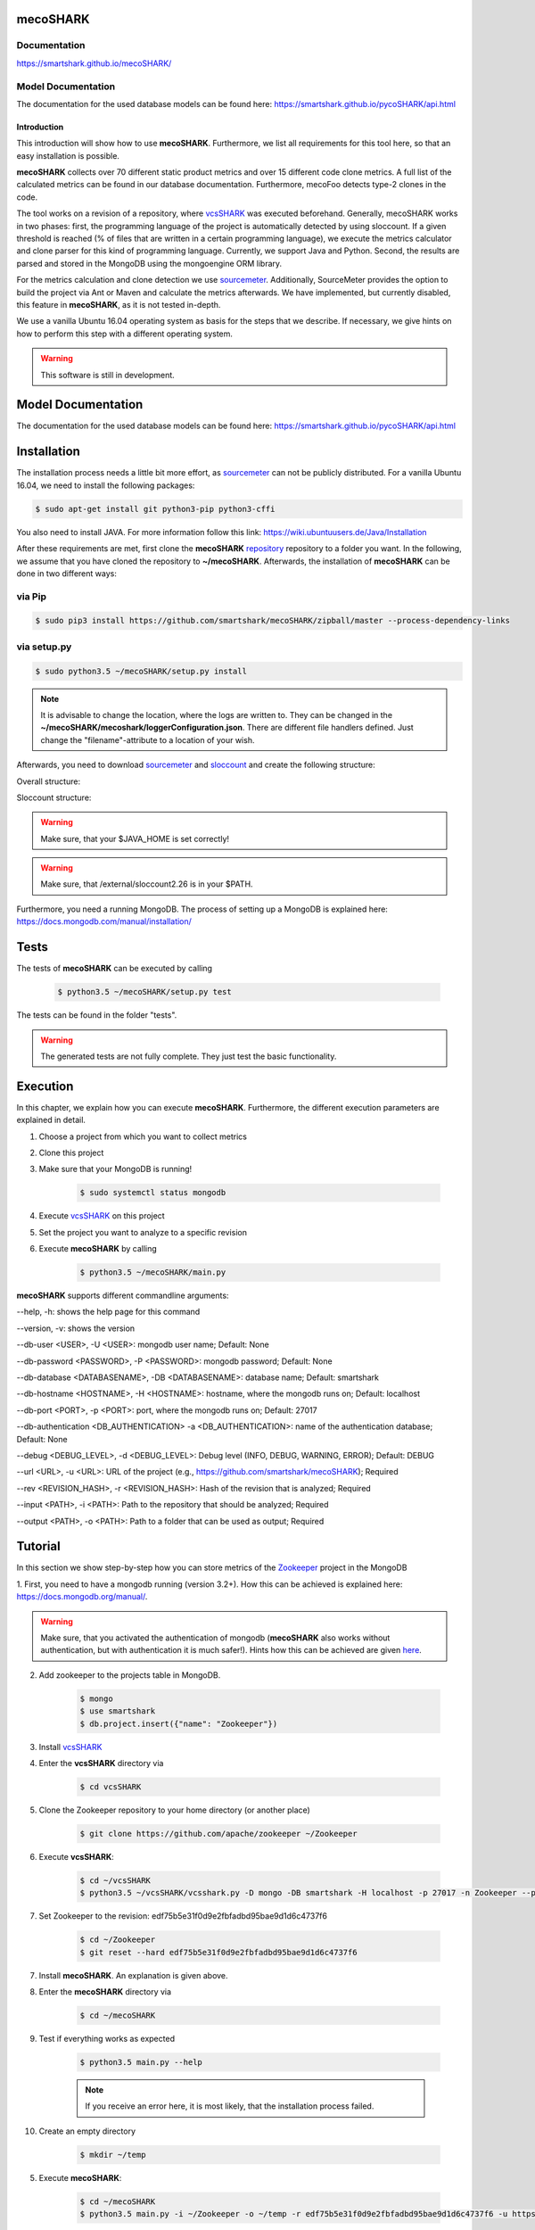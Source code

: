 mecoSHARK
============
.. image:: https://travis-ci.org/smartshark/mecoSHARK.svg?branch=master
    :target: https://travis-ci.org/smartshark/mecoSHARK

Documentation
-------------
https://smartshark.github.io/mecoSHARK/


Model Documentation
-------------------
The documentation for the used database models can be found here: https://smartshark.github.io/pycoSHARK/api.html

============
Introduction
============

.. _sourcemeter: https://www.sourcemeter.com/download/

This introduction will show how to use **mecoSHARK**. Furthermore, we list all requirements for this tool here, so that an
easy installation is possible.

**mecoSHARK** collects over 70 different static product metrics and over 15 different code clone metrics.
A full list of the calculated metrics can be found in our database documentation.
Furthermore, mecoFoo detects type-2 clones in the code.


The tool works on a revision of a repository, where `vcsSHARK <https://github.com/smartshark/vcsSHARK>`_ was executed
beforehand. Generally, mecoSHARK works in two phases: first, the programming language of the project is automatically
detected by using sloccount. If a given threshold is reached (\% of files that are written in a
certain programming language), we execute the metrics calculator and clone parser for this kind of programming language.
Currently, we support Java and Python.
Second, the results are parsed and stored in the MongoDB using the mongoengine ORM library.

For the metrics calculation and clone detection we use sourcemeter_.
Additionally, SourceMeter provides the option to build the project via Ant or Maven and calculate the metrics afterwards.
We have implemented, but currently disabled, this feature in **mecoSHARK**, as it is not tested in-depth.

We use a vanilla Ubuntu 16.04 operating system as basis for the steps that we describe. If necessary, we give hints
on how to perform this step with a different operating system.


.. WARNING:: This software is still in development.



Model Documentation
===================
The documentation for the used database models can be found here: https://smartshark.github.io/pycoSHARK/api.html


.. _installation:

Installation
============
The installation process needs a little bit more effort, as sourcemeter_ can not be publicly distributed. For a vanilla
Ubuntu 16.04, we need to install the following packages:

.. code-block:: bash

	$ sudo apt-get install git python3-pip python3-cffi


You also need to install JAVA. For more information follow this link: https://wiki.ubuntuusers.de/Java/Installation

After these requirements are met, first clone the
**mecoSHARK** `repository <https://github.com/smartshark/mecoSHARK/>`_ repository to a folder you want. In the
following, we assume that you have cloned the repository to **~/mecoSHARK**. Afterwards,
the installation of **mecoSHARK** can be done in two different ways:

via Pip
-------
.. code-block:: bash

	$ sudo pip3 install https://github.com/smartshark/mecoSHARK/zipball/master --process-dependency-links

via setup.py
------------
.. code-block:: bash

	$ sudo python3.5 ~/mecoSHARK/setup.py install

.. NOTE::
	It is advisable to change the location, where the logs are written to.
	They can be changed in the **~/mecoSHARK/mecoshark/loggerConfiguration.json**. There are different file handlers defined.
	Just change the "filename"-attribute to a location of your wish.


Afterwards, you need to download sourcemeter_ and
`sloccount <https://www.dwheeler.com/sloccount/>`_ and create the following structure:

Overall structure:

.. image:: images/folder_structure.png

Sloccount structure:

.. image:: images/sloccount.png

.. WARNING:: Make sure, that your $JAVA_HOME is set correctly!

.. WARNING:: Make sure, that /external/sloccount2.26 is in your $PATH.


Furthermore, you need a running MongoDB. The process of setting up a MongoDB is explained here:
https://docs.mongodb.com/manual/installation/


Tests
=====
The tests of **mecoSHARK** can be executed by calling

	.. code-block:: bash

		$ python3.5 ~/mecoSHARK/setup.py test

The tests can be found in the folder "tests".

.. WARNING:: The generated tests are not fully complete. They just test the basic functionality.


Execution
==========
In this chapter, we explain how you can execute **mecoSHARK**. Furthermore, the different execution parameters are
explained in detail.

1) Choose a project from which you want to collect metrics

2) Clone this project

3) Make sure that your MongoDB is running!

	.. code-block:: bash

		$ sudo systemctl status mongodb

4) Execute `vcsSHARK <https://github.com/smartshark/vcsSHARK>`_ on this project

5) Set the project you want to analyze to a specific revision

6) Execute **mecoSHARK** by calling

	.. code-block:: bash

		$ python3.5 ~/mecoSHARK/main.py


**mecoSHARK** supports different commandline arguments:

--help, -h: shows the help page for this command

--version, -v: shows the version

--db-user <USER>, -U <USER>: mongodb user name; Default: None

--db-password <PASSWORD>, -P <PASSWORD>: mongodb password; Default: None

--db-database <DATABASENAME>, -DB <DATABASENAME>: database name; Default: smartshark

--db-hostname <HOSTNAME>, -H <HOSTNAME>: hostname, where the mongodb runs on; Default: localhost

--db-port <PORT>, -p <PORT>: port, where the mongodb runs on; Default: 27017

--db-authentication <DB_AUTHENTICATION> -a <DB_AUTHENTICATION>: name of the authentication database; Default: None

--debug <DEBUG_LEVEL>, -d <DEBUG_LEVEL>: Debug level (INFO, DEBUG, WARNING, ERROR); Default: DEBUG

--url <URL>, -u <URL>: URL of the project (e.g., https://github.com/smartshark/mecoSHARK); Required

--rev <REVISION_HASH>, -r <REVISION_HASH>: Hash of the revision that is analyzed; Required

--input <PATH>, -i <PATH>: Path to the repository that should be analyzed; Required

--output <PATH>, -o <PATH>: Path to a folder that can  be used as output; Required


Tutorial
========

In this section we show step-by-step how you can store metrics of the
`Zookeeper <https://github.com/apache/zookeeper>`_ project in the MongoDB

1.	First, you need to have a mongodb running (version 3.2+).
How this can be achieved is explained here: https://docs.mongodb.org/manual/.

.. WARNING::
	Make sure, that you activated the authentication of mongodb
	(**mecoSHARK** also works without authentication, but with authentication it is much safer!).
	Hints how this can be achieved are given `here <https://docs.mongodb.org/manual/core/authentication/>`_.

2. Add zookeeper to the projects table in MongoDB.

	.. code-block:: bash

		$ mongo
		$ use smartshark
		$ db.project.insert({"name": "Zookeeper"})

3. Install `vcsSHARK <https://github.com/smartshark/vcsSHARK>`_

4. Enter the **vcsSHARK** directory via

	.. code-block:: bash

		$ cd vcsSHARK

5. Clone the Zookeeper repository to your home directory (or another place)

	.. code-block:: bash

		$ git clone https://github.com/apache/zookeeper ~/Zookeeper

6. Execute **vcsSHARK**:

	.. code-block:: bash

		$ cd ~/vcsSHARK
		$ python3.5 ~/vcsSHARK/vcsshark.py -D mongo -DB smartshark -H localhost -p 27017 -n Zookeeper --path ~/Zookeeper

7. Set Zookeeper to the revision: edf75b5e31f0d9e2fbfadbd95bae9d1d6c4737f6

	.. code-block:: bash

		$ cd ~/Zookeeper
		$ git reset --hard edf75b5e31f0d9e2fbfadbd95bae9d1d6c4737f6

7. Install **mecoSHARK**. An explanation is given above.

8. Enter the **mecoSHARK** directory via

	.. code-block:: bash

		$ cd ~/mecoSHARK

9. Test if everything works as expected

	.. code-block:: bash

		$ python3.5 main.py --help

	.. NOTE:: If you receive an error here, it is most likely, that the installation process failed.

10. Create an empty directory

	.. code-block:: bash

		$ mkdir ~/temp

5. Execute **mecoSHARK**:

	.. code-block:: bash

		$ cd ~/mecoSHARK
		$ python3.5 main.py -i ~/Zookeeper -o ~/temp -r edf75b5e31f0d9e2fbfadbd95bae9d1d6c4737f6 -u https://github.com/apache/zookeeper


Thats it. The results are explained in the database documentation
of `SmartSHARK <http://smartshark2.informatik.uni-goettingen.de/documentation/>`_.